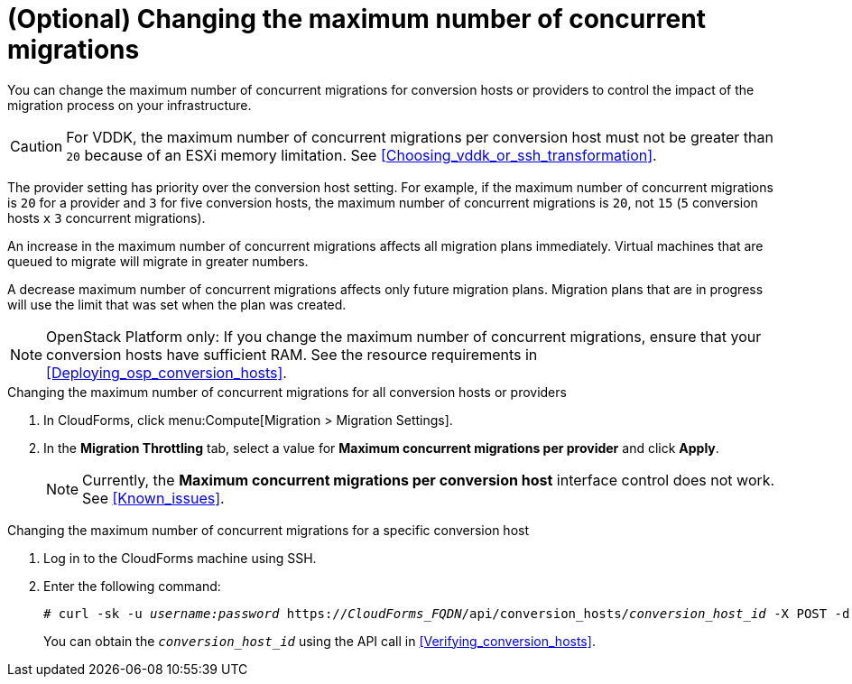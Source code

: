 // Module included in the following assemblies:
// assembly_Migrating_the_infrastructure.adoc
[id="Changing_the_maximum_number_of_concurrent_migrations"]
= (Optional) Changing the maximum number of concurrent migrations

You can change the maximum number of concurrent migrations for conversion hosts or providers to control the impact of the migration process on your infrastructure.

[CAUTION]
====
For VDDK, the maximum number of concurrent migrations per conversion host must not be greater than `20` because of an ESXi memory limitation. See xref:Choosing_vddk_or_ssh_transformation[].
====

The provider setting has priority over the conversion host setting. For example, if the maximum number of concurrent migrations is `20` for a provider and `3` for five conversion hosts, the maximum number of concurrent migrations is `20`, not `15` (`5` conversion hosts `x` `3` concurrent migrations).

An increase in the maximum number of concurrent migrations affects all migration plans immediately. Virtual machines that are queued to migrate will migrate in greater numbers.

A decrease maximum number of concurrent migrations affects only future migration plans. Migration plans that are in progress will use the limit that was set when the plan was created.

[NOTE]
====
OpenStack Platform only: If you change the maximum number of concurrent migrations, ensure that your conversion hosts have sufficient RAM. See the resource requirements in xref:Deploying_osp_conversion_hosts[].
====

.Changing the maximum number of concurrent migrations for all conversion hosts or providers

. In CloudForms, click menu:Compute[Migration > Migration Settings].
. In the *Migration Throttling* tab, select a value for *Maximum concurrent migrations per provider* and click *Apply*.
+
[NOTE]
====
Currently, the *Maximum concurrent migrations per conversion host* interface control does not work. See xref:Known_issues[].
// For VDDK, do not set the maximum number of concurrent migrations per conversion host higher than `20`.
//
// The value of *Maximum concurrent migrations per conversion host* is constrained so that it cannot be greater than *Maximum concurrent migrations per provider*.
====

.Changing the maximum number of concurrent migrations for a specific conversion host

. Log in to the CloudForms machine using SSH.
. Enter the following command:
+
[options="nowrap" subs="+quotes,verbatim"]
----
# curl -sk -u _username:password_ https://_CloudForms_FQDN_/api/conversion_hosts/_conversion_host_id_ -X POST -d '{"action": "edit", "resource": {"max_concurrent_tasks": _2_}}'
----
+
You can obtain the `_conversion_host_id_` using the API call in xref:Verifying_conversion_hosts[].
